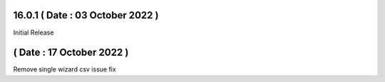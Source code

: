 16.0.1 ( Date : 03 October 2022 )
---------------------------------

Initial Release

( Date : 17 October 2022 )
---------------------------------

Remove single wizard
csv issue fix

